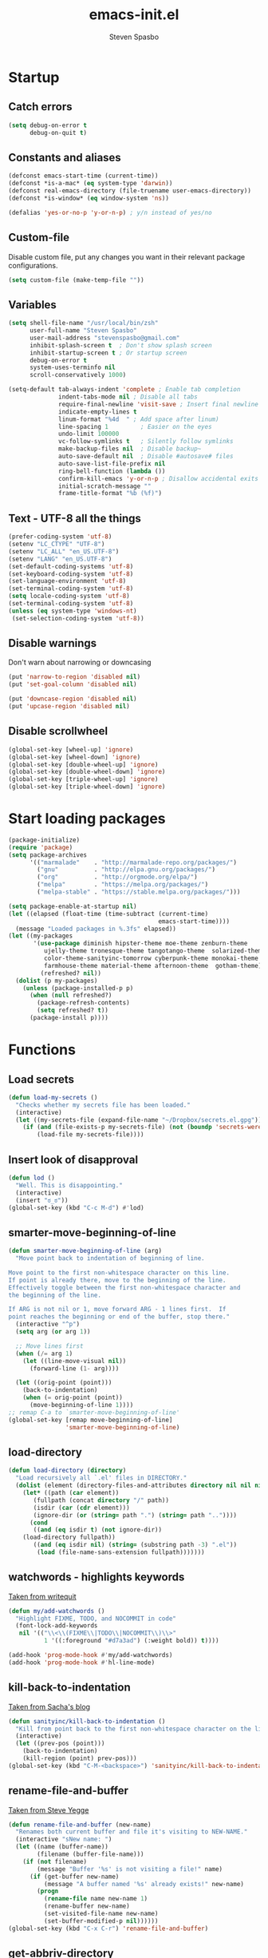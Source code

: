 #+AUTHOR: Steven Spasbo
#+TITLE: emacs-init.el
#+EMAIL: stevenspasbo@gmail.com
#+PROPERTY: header-args :tangle emacs-init.el

* Startup
** Catch errors
#+BEGIN_SRC emacs-lisp
(setq debug-on-error t
      debug-on-quit t)

#+END_SRC

** Constants and aliases
#+BEGIN_SRC emacs-lisp
(defconst emacs-start-time (current-time))
(defconst *is-a-mac* (eq system-type 'darwin))
(defconst real-emacs-directory (file-truename user-emacs-directory))
(defconst *is-window* (eq window-system 'ns))

(defalias 'yes-or-no-p 'y-or-n-p) ; y/n instead of yes/no
#+END_SRC

** Custom-file
Disable custom file, put any changes you want in their relevant package configurations.
#+BEGIN_SRC emacs-lisp
(setq custom-file (make-temp-file ""))
#+END_SRC

** Variables
#+BEGIN_SRC emacs-lisp
(setq shell-file-name "/usr/local/bin/zsh"
      user-full-name "Steven Spasbo"
      user-mail-address "stevenspasbo@gmail.com"
      inhibit-splash-screen t  ; Don't show splash screen
      inhibit-startup-screen t ; Or startup screen
      debug-on-error t
      system-uses-terminfo nil
      scroll-conservatively 1000)

(setq-default tab-always-indent 'complete ; Enable tab completion
              indent-tabs-mode nil ; Disable all tabs
              require-final-newline 'visit-save ; Insert final newline
              indicate-empty-lines t
              linum-format "%4d  " ; Add space after linum)
              line-spacing 1         ; Easier on the eyes
              undo-limit 100000
              vc-follow-symlinks t   ; Silently follow symlinks
              make-backup-files nil  ; Disable backup~
              auto-save-default nil  ; Disable #autosave# files
              auto-save-list-file-prefix nil
              ring-bell-function (lambda ())
              confirm-kill-emacs 'y-or-n-p ; Disallow accidental exits
              initial-scratch-message ""
              frame-title-format "%b (%f)")
#+END_SRC

** Text - UTF-8 all the things
#+BEGIN_SRC emacs-lisp
(prefer-coding-system 'utf-8)
(setenv "LC_CTYPE" "UTF-8")
(setenv "LC_ALL" "en_US.UTF-8")
(setenv "LANG" "en_US.UTF-8")
(set-default-coding-systems 'utf-8)
(set-keyboard-coding-system 'utf-8)
(set-language-environment 'utf-8)
(set-terminal-coding-system 'utf-8)
(setq locale-coding-system 'utf-8)
(set-terminal-coding-system 'utf-8)
(unless (eq system-type 'windows-nt)
 (set-selection-coding-system 'utf-8))
#+END_SRC

** Disable warnings
Don't warn about narrowing or downcasing
#+BEGIN_SRC emacs-lisp
(put 'narrow-to-region 'disabled nil)
(put 'set-goal-column 'disabled nil)

(put 'downcase-region 'disabled nil)
(put 'upcase-region 'disabled nil)
#+END_SRC

** Disable scrollwheel
#+BEGIN_SRC emacs-lisp
(global-set-key [wheel-up] 'ignore)
(global-set-key [wheel-down] 'ignore)
(global-set-key [double-wheel-up] 'ignore)
(global-set-key [double-wheel-down] 'ignore)
(global-set-key [triple-wheel-up] 'ignore)
(global-set-key [triple-wheel-down] 'ignore)
#+END_SRC

* Start loading packages
#+BEGIN_SRC emacs-lisp
(package-initialize)
(require 'package)
(setq package-archives
      '(("marmalade"    . "http://marmalade-repo.org/packages/")
        ("gnu"          . "http://elpa.gnu.org/packages/")
        ("org"          . "http://orgmode.org/elpa/")
        ("melpa"        . "https://melpa.org/packages/")
        ("melpa-stable" . "https://stable.melpa.org/packages/")))

(setq package-enable-at-startup nil)
(let ((elapsed (float-time (time-subtract (current-time)
                                          emacs-start-time))))
  (message "Loaded packages in %.3fs" elapsed))
(let ((my-packages
       '(use-package diminish hipster-theme moe-theme zenburn-theme
          ujelly-theme tronesque-theme tangotango-theme  solarized-theme
          color-theme-sanityinc-tomorrow cyberpunk-theme monokai-theme
          farmhouse-theme material-theme afternoon-theme  gotham-theme))
         (refreshed? nil))
  (dolist (p my-packages)
    (unless (package-installed-p p)
      (when (null refreshed?)
        (package-refresh-contents)
        (setq refreshed? t))
      (package-install p))))

#+END_SRC

* Functions
** Load secrets
#+BEGIN_SRC emacs-lisp
(defun load-my-secrets ()
  "Checks whether my secrets file has been loaded."
  (interactive)
  (let ((my-secrets-file (expand-file-name "~/Dropbox/secrets.el.gpg")))
    (if (and (file-exists-p my-secrets-file) (not (boundp 'secrets-were-loaded)))
        (load-file my-secrets-file))))

#+END_SRC

** Insert look of disapproval
#+BEGIN_SRC emacs-lisp
(defun lod ()
  "Well. This is disappointing."
  (interactive)
  (insert "ಠ_ಠ"))
(global-set-key (kbd "C-c M-d") #'lod)

#+END_SRC
** smarter-move-beginning-of-line
#+BEGIN_SRC emacs-lisp
(defun smarter-move-beginning-of-line (arg)
  "Move point back to indentation of beginning of line.

Move point to the first non-whitespace character on this line.
If point is already there, move to the beginning of the line.
Effectively toggle between the first non-whitespace character and
the beginning of the line.

If ARG is not nil or 1, move forward ARG - 1 lines first.  If
point reaches the beginning or end of the buffer, stop there."
  (interactive "^p")
  (setq arg (or arg 1))

  ;; Move lines first
  (when (/= arg 1)
    (let ((line-move-visual nil))
      (forward-line (1- arg))))

  (let ((orig-point (point)))
    (back-to-indentation)
    (when (= orig-point (point))
      (move-beginning-of-line 1))))
;; remap C-a to `smarter-move-beginning-of-line'
(global-set-key [remap move-beginning-of-line]
                'smarter-move-beginning-of-line)
#+END_SRC

** load-directory
#+BEGIN_SRC emacs-lisp
(defun load-directory (directory)
  "Load recursively all `.el' files in DIRECTORY."
  (dolist (element (directory-files-and-attributes directory nil nil nil))
    (let* ((path (car element))
	   (fullpath (concat directory "/" path))
	   (isdir (car (cdr element)))
	   (ignore-dir (or (string= path ".") (string= path ".."))))
      (cond
       ((and (eq isdir t) (not ignore-dir))
	(load-directory fullpath))
       ((and (eq isdir nil) (string= (substring path -3) ".el"))
        (load (file-name-sans-extension fullpath)))))))
#+END_SRC

** watchwords - highlights keywords
[[http://writequit.org/org/#281f1a45-954d-4412-bcb6-35c847be9b1a][Taken from writequit]]
#+BEGIN_SRC emacs-lisp
(defun my/add-watchwords ()
  "Highlight FIXME, TODO, and NOCOMMIT in code"
  (font-lock-add-keywords
   nil '(("\\<\\(FIXME\\|TODO\\|NOCOMMIT\\)\\>"
          1 '((:foreground "#d7a3ad") (:weight bold)) t))))

(add-hook 'prog-mode-hook #'my/add-watchwords)
(add-hook 'prog-mode-hook #'hl-line-mode)
#+END_SRC

** kill-back-to-indentation
[[http://pages.sachachua.com/.emacs.d/Sacha.html#orgheadline131][Taken from Sacha's blog]]
#+BEGIN_SRC emacs-lisp
(defun sanityinc/kill-back-to-indentation ()
  "Kill from point back to the first non-whitespace character on the line."
  (interactive)
  (let ((prev-pos (point)))
    (back-to-indentation)
    (kill-region (point) prev-pos)))
(global-set-key (kbd "C-M-<backspace>") 'sanityinc/kill-back-to-indentation)
#+END_SRC

** rename-file-and-buffer
[[http://steve.yegge.googlepages.com/my-dot-emacs-file][Taken from Steve Yegge]]
#+BEGIN_SRC emacs-lisp
(defun rename-file-and-buffer (new-name)
  "Renames both current buffer and file it's visiting to NEW-NAME."
  (interactive "sNew name: ")
  (let ((name (buffer-name))
        (filename (buffer-file-name)))
    (if (not filename)
        (message "Buffer '%s' is not visiting a file!" name)
      (if (get-buffer new-name)
          (message "A buffer named '%s' already exists!" new-name)
        (progn
          (rename-file name new-name 1)
          (rename-buffer new-name)
          (set-visited-file-name new-name)
          (set-buffer-modified-p nil))))))
(global-set-key (kbd "C-x C-r") 'rename-file-and-buffer)
#+END_SRC

** get-abbriv-directory
#+BEGIN_SRC emacs-lisp
(defun get-abbriv-directory ()
  "Gets the current directory, replaces home with ~"
  (interactive)
  (use-package em-dirs :defer)
  (abbreviate-file-name (eshell/pwd)))
#+END_SRC
** get-current-branch
#+BEGIN_SRC emacs-lisp
(defun current-git-branch (pwd)
  "Returns current git branch as a string.
If string is empty, current directory is not a git repo"
  (interactive)
  (use-package esh-ext :defer)
  (when (and (eshell-search-path "git") (locate-dominating-file pwd ".git"))
    (let ((git-output (shell-command-to-string (concat "cd " pwd " && git branch | grep '\\*' | sed -e 's/^\\* //'"))))
      (if (> (length git-output) 0)
	  (concat " (" (substring git-output 0 -1) ")" )
	""))))
#+END_SRC

** tangle-and-byte-compile-init
#+BEGIN_SRC emacs-lisp
(defun tangle-and-byte-compile-init ()
  (when (equal (buffer-file-name)
               (file-truename (concat user-emacs-directory "emacs-init.org")))
    (let ((prog-mode-hook nil))
      (org-babel-tangle))))
(add-hook 'after-save-hook 'tangle-and-byte-compile-init)
#+END_SRC

* General bindings
#+BEGIN_SRC emacs-lisp
(global-set-key (kbd "C-M-=") 'text-scale-increase)
(global-set-key (kbd "C-M--") 'text-scale-decrease)
#+END_SRC

* Org
** org-tangle
#+BEGIN_SRC emacs-lisp
(use-package ob-tangle :defer)
#+END_SRC

** org
#+BEGIN_SRC emacs-lisp
(use-package org
  :bind (("C-c b" . org-iswitchb)
         ("C-c l" . org-store-link)
         ("C-c C-n" . org-add-note))
  :config
  (progn
    (use-package org-indent
      :diminish "")

    (add-hook 'org-mode-hook #'visual-line-mode)
    (add-hook 'org-mode-hook #'hl-line-mode)

    (let ((db-org "~/Dropbox/org-files"))
      (if (file-exists-p db-org)
          (setq org-directory db-org)))
    (setq
     ;; org-src-tab-acts-natively t
     org-pretty-entities t
     org-default-notes-file "~/Dropbox/org-files/planner.org"
     org-startup-indented t
     org-refile-targets '((org-agenda-files . (:maxlevel . 4)))
     org-todo-keywords '((sequence "TODO" "STARTED" "|" "DONE")
                         (sequence "WAITING" "|")
                         (sequence "|" "CANCELED"))
     org-columns-default-format "%14CATEGORY(Category) %50ITEM(Item) %10TODO(Status) %30TAGS(Tags)"
     org-log-done t
     org-ellipsis " ⤵"
     org-src-fontify-natively t
     org-reverse-note-order t
     org-src-preserve-indentation t
     org-hide-emphasis-markers t
     org-src-tab-acts-natively t
     org-pretty-entities t)

    (defun open-org-planner-file ()
      (interactive)
      (find-file org-default-notes-file))))
#+END_SRC

** org-bullets
#+BEGIN_SRC emacs-lisp
(use-package org-bullets
  :ensure t
  :config
  (setq org-bullets-bullet-list '("◉" "◎" "⚫" "○" "►" "◇"))
  (add-hook 'org-mode-hook (lambda () (org-bullets-mode 1))))
#+END_SRC

** org-agenda
#+BEGIN_SRC emacs-lisp
(use-package org-agenda
  :bind ("C-c a" . org-agenda))
#+END_SRC

** org-capture
#+BEGIN_SRC emacs-lisp
(global-set-key (kbd "C-c o") (lambda () (interactive) (find-file "~/Dropbox/org-files/planner.org")))
(use-package org-capture
  :bind ("C-c c" . org-capture)
  :config
  (progn
    (setq org-capture-templates '()
          org-capture-bookmark nil)

    ;; Logbook
    (add-to-list 'org-capture-templates
                 '("l" "Logbook entry" entry (file+datetree org-default-notes-file)
                   "* %U - %^{Activity}  :LOG:"))

    ;; Prefixes
    ;; Creates Personal and Work prefixes so we can access to more keys
    (add-to-list 'org-capture-templates '("p" "Prefix for personal tasks"))
    (add-to-list 'org-capture-templates '("w" "Prefix for work tasks"))

    ;; Headlines
    ;; planner.org has two main headlines, Work and Personal,
    ;; this creates a template for adding in new headlines to them
    (add-to-list 'org-capture-templates
                 '("ph" "Personal headline" entry (file+headline org-default-notes-file "Personal")
                   "* %?"))
    (add-to-list 'org-capture-templates
                 '("wh" "Work headline" entry (file+headline org-default-notes-file "Work")
                   "* %?"))

    ;; Personal templates
    (add-to-list 'org-capture-templates
                 '("pt" "Personal task" entry (file+olp org-default-notes-file "Personal" "TODOs")
                   "* TODO %^{Task} %^g\nSCHEDULED: %U"))

    ;; Work templates
    (add-to-list 'org-capture-templates
                 '("wm" "Meeting notes" entry (file+headline org-default-notes-file "Meetings")
                   "* %^{Meeting name} on %U\n%?"
                   :prepend))
    (add-to-list 'org-capture-templates
                 '("wt" "Work task" entry (file+olp org-default-notes-file "Work" "TODOs")
                   "* TODO %^{Task} %^g\nSCHEDULED: %U"))

    ;; Misc templates
    (add-to-list 'org-capture-templates
                 '("pp" "Programming TODO" entry (file+headline org-default-notes-file "Programming")
                   "* TODO %^{Programming task} %^g\nSCHEDULED: %U"))))
#+END_SRC

* Configure packages
** Helm
*** Helm core / config
#+BEGIN_SRC emacs-lisp
(use-package helm-config)
(use-package helm
  :ensure
  :diminish helm-mode
  :config
  :bind (("C-c h" . helm-command-prefix)
         ("M-x" . helm-M-x)
         ("C-x b" . helm-mini)
         ("C-x r b" . helm-bookmarks)
         ("M-y" . helm-show-kill-ring)
         ("M-s o" . helm-occur)
         ("C-h a" . helm-apropos)
         ("C-x C-f" . helm-find-files)
         ("C-M-z" . helm-resume)
         ("C-f" . helm-semantic-or-imenu)
         :map helm-map
         ("<tab>" . helm-execute-persistent-action)
         ("C-i" . helm-execute-persistent-action) ; make TAB work in terminal
         ("C-z" . helm-select-action))
  :config
  (global-unset-key (kbd "C-x c"))
  (setq helm-split-window-in-side-p t)
  ;; (add-to-list 'helm-completing-read-handlers-alist '(org-set-tags))
  )


(use-package helm-command
  :defer
  :config
  (setq helm-M-x-fuzzy-match t))

(use-package helm-buffers
  :defer
  :config
  (setq helm-buffers-fuzzy-matching t))

(use-package helm-net
  :defer
  :config
  (when (executable-find "curl")
    (setq helm-net-prefer-curl t)))

(defun pl/helm-alive-p ()
  "Prevents conflicts between helm and golden-ratio-mode"
  (if (boundp 'helm-alive-p)
      (symbol-value 'helm-alive-p)))

#+END_SRC
*** Helm grep / ag
#+BEGIN_SRC emacs-lisp
(use-package helm-ag :ensure :defer)

(use-package helm-grep
  :bind
  (:map helm-map
        ("C-c h g" . helm-do-grep-ag)))
#+END_SRC

*** helm-find-files
#+BEGIN_SRC emacs-lisp
(use-package helm-files
  :defer
  :config
  (setq helm-recentf-fuzzy-match t ; For helm-mini
        helm-ff-file-name-history-use-recentf t
        helm-ff-skip-boring-files t
        helm-ff-search-library-in-sexp t )
  (add-to-list 'helm-boring-file-regexp-list "TAGS$"))
#+END_SRC

*** helm-descbinds
#+BEGIN_SRC emacs-lisp
(use-package helm-descbinds
  :ensure
  :bind (("C-h b" . helm-descbinds)))
#+END_SRC

*** helm-swoop
#+BEGIN_SRC emacs-lisp
(use-package helm-swoop
  :ensure
  :bind (("M-i" . helm-swoop)
         ("M-I" . helm-multi-swoop)
         :map helm-swoop-map
         ("M-I" . helm-multi-swoop-all-from-helm-swoop)
         :map isearch-mode-map
         ("M-i" . helm-swoop-from-isearch))
  :config
  (setq helm-swoop-split-direction 'split-window-vertically
        helm-swoop-use-fuzzy-match t
        helm-swoop-split-with-multiple-windows t))
#+END_SRC

*** helm-gtags
#+BEGIN_SRC emacs-lisp
(use-package helm-gtags
  :ensure
  :diminish helm-gtags-mode
  :bind (:map helm-gtags-mode-map
              ("C-c g a" . helm-gtags-tags-in-this-function)
              ("C-c g r" . helm-gtags-find-rtag)
              ("C-c >" . helm-gtags-next-history)
              ("C-c <" . helm-gtags-previous-history)
              ("M-," . helm-gtags-pop-stack)
              ("M-." . helm-gtags-dwim)
              ("C-j" . helm-gtags-select))
  :config
  (setq helm-gtags-ignore-case t
        helm-gtags-auto-update t
        helm-gtags-use-input-at-cursor t
        helm-gtags-pulse-at-cursor t
        helm-gtags-suggested-key-mapping t
        helm-gtags-prefix-key "\C-cg"))
#+END_SRC
** flycheck
*** flycheck
#+BEGIN_SRC emacs-lisp
(use-package flycheck
  :ensure
  :bind (:map flycheck-mode-map
              ("C-c ! h" . helm-flycheck))
  :diminish ""
  :config
  ;; Set flycheck faces
  (set-face-background 'flycheck-fringe-warning nil)
  (set-face-attribute 'flycheck-error nil
                      :foreground nil
                      :background nil
                      :underline "#dc322f")
  (set-face-attribute 'flycheck-warning nil
                      :foreground nil
                      :background nil
                      :underline "#b58900")
  (set-face-attribute 'flycheck-info nil
                      :foreground nil
                      :background nil
                      :underline "#268bd2")
  (setq-default flycheck-disabled-checkers '(emacs-lisp-checkdoc)))

(add-hook 'after-init-hook 'global-flycheck-mode)
#+END_SRC

*** helm-flycheck
#+BEGIN_SRC emacs-lisp
(use-package helm-flycheck :defer :ensure)
#+END_SRC

*** flycheck-pos-tip
#+BEGIN_SRC emacs-lisp
(use-package flycheck-pos-tip :defer :ensure)
#+END_SRC

** Version control
*** gitconfig-mode
#+BEGIN_SRC emacs-lisp
(use-package gitconfig-mode :ensure :defer)

(use-package gitignore-mode :ensure :defer)
#+END_SRC
*** git-gutter-fringe
Displays git changes in fringe area
#+BEGIN_SRC emacs-lisp
(use-package git-gutter-fringe
  :ensure
  :defer
  :diminish git-gutter-mode
  :config
  (setq git-gutter-fr:side 'right-fringe))

(if is-window (add-hook 'after-init-hook 'global-git-gutter-mode))
#+END_SRC
*** magit
[[https://github.com/magit/magit][Github]]
#+BEGIN_SRC emacs-lisp
(use-package magit
  :ensure
  :bind (("C-x g" . magit-status)))
#+END_SRC

** Files
*** ediff
#+BEGIN_SRC emacs-lisp
(use-package ediff
  :defer
  :config
  (progn
    (setq ediff-split-window-function 'split-window-horizontally)))

#+END_SRC

*** neotree
#+BEGIN_SRC emacs-lisp
(use-package neotree
  :ensure
  :bind (("C-c n" . neotree))
  :config
  (setq-default neo-smart-open t
                neo-dont-be-alone t)
  (setq neo-theme 'classic))
#+END_SRC
*** dired
#+BEGIN_SRC emacs-lisp
(use-package dired
  :defer
  :config
  (setq dired-recursive-copies 'always
        dired-listing-switches "-alh"))
#+END_SRC
*** autorevert
#+BEGIN_SRC emacs-lisp
(use-package autorevert
  :defer
  :diminish global-auto-revert-mode
  :config
  (setq auto-revert-verbose nil))

(add-hook 'after-init-hook 'global-auto-revert-mode)
#+END_SRC

*** saveplace
#+BEGIN_SRC emacs-lisp
(use-package saveplace
  :config
  (setq save-place-file (concat user-emacs-directory "places"))
  ;; When you visit a file, point goes to the last place where it
  ;; was when you previously visited the same file.
  ;; http://www.emacswiki.org/emacs/SavePlace
  (setq-default save-place t))
#+END_SRC
*** recentf
#+BEGIN_SRC emacs-lisp
(use-package recentf
  :defer
  :config
  (setq recentf-max-saved-items 500
        recentf-auto-cleanup 'never
        recentf-max-menu-items 20))
#+END_SRC
** Project navigation
*** projectile
#+BEGIN_SRC emacs-lisp
(use-package projectile
  :ensure
  :commands (projectile-mode projectile-global-mode)
  :config
  (progn
    (setq projectile-completion-system "helm")
    (helm-projectile-on)
    (setq projectile-switch-project-action 'projectile-commander)
    (add-to-list 'projectile-globally-ignored-files "GTAGS")
    (add-to-list 'projectile-globally-ignored-files "GPATH")
    (add-to-list 'projectile-globally-ignored-files "GRTAGS")
    (add-to-list 'projectile-globally-ignored-files ".DS_Store")))
#+END_SRC
*** helm-projectile
#+BEGIN_SRC emacs-lisp
(use-package helm-projectile :ensure :defer)
#+END_SRC

** Completion / tagging
*** Company
[[https://github.com/company-mode/company-mode][Complete Anything]]
#+BEGIN_SRC emacs-lisp
(use-package company
  :ensure
  :defer 5
  :diminish ""
  :config
  (setq company-minimum-prefix-length 2
        company-idle-delay 0.2
        company-tooltip-align-annotations t)
  (set-face-background 'company-tooltip-annotation (face-background 'company-tooltip))
  (set-face-background 'company-tooltip-annotation-selection (face-background 'company-tooltip-selection)))

(add-hook 'after-init-hook #'global-company-mode)
#+END_SRC

*** yasnippet
#+BEGIN_SRC emacs-lisp
(use-package yasnippet
  :ensure
  :diminish yas-minor-mode
  :commands (yas-global-mode yas-minor-mode)
  :config
  ;; Add yasnippet support for all company backends
  ;; https://github.com/syl20bnr/spacemacs/pull/179
  (defvar company-mode/enable-yas t
    "Enable yasnippet for all backends.")
  (defun company-mode/backend-with-yas (backend)
    (if (or (not company-mode/enable-yas) (and (listp backend) (member 'company-yasnippet backend)))
        backend
      (append (if (consp backend) backend (list backend))
              '(:with company-yasnippet)))))

(defun update-company-backends-with-snippets ()
  (setq company-backends (mapcar #'company-mode/backend-with-yas company-backends)))

#+END_SRC

*** hippie
#+BEGIN_SRC emacs-lisp
(use-package hippie-exp
  :bind
  (("M-/" . hippie-expand))
  :init
  (add-to-list 'hippie-expand-try-functions-list #'yas-hippie-try-expand))
#+END_SRC

*** ggtags
#+BEGIN_SRC emacs-lisp
(use-package ggtags
  :ensure
  :init
  :diminish ggtags-mode
  :bind (:map ggtags-mode-map
              ("C-c g u" . ggtags-update-tags)
              ("C-c g c" . ggtags-create-tags)
              ("C-c g s" . ggtags-find-other-symbol)
              ("C-c g h" . ggtags-view-tag-history)
              ("C-c g r" . ggtags-find-reference)
              ("C-c g f" . ggtags-find-file)
              ("M-," . pop-tag-mark))
  :config
  ;;;; Patch ggtags-process-string
  ;; (defun ggtags-process-string (program &rest args)
  ;;   (with-temp-buffer
  ;;     (let ((exit (apply #'process-file
  ;;                        (ggtags-program-path program) nil t nil args))
  ;;           (output (progn
  ;;                     (goto-char (point-max))
  ;;                     (skip-chars-backward " \t\n")
  ;;                     (buffer-substring (point-min) (point)))))
  ;;       (or (zerop exit)
  ;;           (error "`%s' non-zero exit: %s" program output))
  ;;       output)))
)
#+END_SRC

** System
#+BEGIN_SRC emacs-lisp
(use-package exec-path-from-shell :ensure :defer)

(if *is-a-mac*
    (add-hook 'after-init-hook 'exec-path-from-shell-initialize))
#+END_SRC

** Benchmarking and metrics
#+BEGIN_SRC emacs-lisp
(use-package keyfreq
  :ensure
  :defer
  :config
  (setq keyfreq-excluded-commands
        '(self-insert-command
          previous-line
          next-line
          mwheel-scroll
          mouse-drag-region
          mouse-set-point
          left-char
          ivy-done
          kill-line
          save-buffers))
  (keyfreq-autosave-mode 1))
(add-hook 'after-init-hook 'keyfreq-mode)


(use-package esup :ensure :defer)
#+END_SRC

** Theming
*** Powerline
#+BEGIN_SRC emacs-lisp
(use-package powerline
  :ensure
  :defer
  :config
  (setq ns-use-srgb-colorspace nil)) ;; Displays arrows incorrectly if not set
#+END_SRC

*** spaceline
#+BEGIN_SRC emacs-lisp
(use-package spaceline-config
  :ensure spaceline
  :commands (spaceline-emacs-theme spacemacs-helm-mode)
  :config
  ;; Valid Values: alternate, arrow, arrow-fade, bar, box, brace,
  ;; butt, chamfer, contour, curve, rounded, roundstub, wave, zigzag,
  ;; utf-8.
  ;; (setq powerline-default-separator 'utf-8)
  (setq spaceline-highlight-face-func 'spaceline-highlight-face-evil-state))
#+END_SRC

*** nyan-mode
#+BEGIN_SRC emacs-lisp
(use-package nyan-mode :ensure :defer)
#+END_SRC

*** rainbow-delimiters
#+BEGIN_SRC emacs-lisp
(use-package rainbow-delimiters
  :ensure
  :defer
  :config
  (setq rainbow-delimiters-max-face-count 4)
  (set-face-attribute 'rainbow-delimiters-depth-1-face nil
                      :foreground "#FFFFFF")
  (set-face-attribute 'rainbow-delimiters-depth-2-face nil
                      :foreground "#E8079B")
  (set-face-attribute 'rainbow-delimiters-depth-3-face nil
                      :foreground "#2100FF")
  (set-face-attribute 'rainbow-delimiters-depth-4-face nil
                      :foreground "#0CD2E8")
  (set-face-attribute 'rainbow-delimiters-unmatched-face nil
                      :foreground "#E8079B"
                      :background "#00FF00"
                      :weight 'ultra-bold
                      :strike-through t))
#+END_SRC
*** golden-ratio
#+BEGIN_SRC emacs-lisp
(use-package golden-ratio
  :ensure
  :defer
  :diminish ""
  :config
  (add-to-list 'golden-ratio-inhibit-functions #'pl/helm-alive-p)
  (add-to-list 'golden-ratio-exclude-buffer-names " *NeoTree*"))
;; (add-to-list 'completion-styles 'initials t)
#+END_SRC

** Text
*** Display emojis
#+BEGIN_SRC emacs-lisp
(when *is-a-mac*
  (if (fboundp 'set-fontset-font)
    (set-fontset-font t 'unicode "Apple Color Emoji" nil 'prepend)))
#+END_SRC
*** flyspell
#+BEGIN_SRC emacs-lisp
(use-package flyspell
  :commands (flyspell-mode flyspell-prog-mode))

(add-hook 'org-mode-hook #'flyspell-mode)
#+END_SRC

*** ispell
#+BEGIN_SRC emacs-lisp
(use-package ispell
  :defer
  :config
  (setq-default ispell-program-name "/usr/local/bin/hunspell")
  ;; To check if system has any valid dictionaries, check output of
  ;; hunspell -D
  ;; If no dictionaries exist, download from either:
  ;; https://addons.mozilla.org/en-us/firefox/language-tools/
  ;; https://cgit.freedesktop.org/libreoffice/dictionaries/tree/
  (setq ispell-local-dictionary "en_US"))

#+END_SRC

*** multiple-cursors
#+BEGIN_SRC emacs-lisp
(use-package multiple-cursors
  :ensure
  :bind (("C-c SPC" . set-rectangular-region-anchor)))
#+END_SRC

*** paredit
#+BEGIN_SRC emacs-lisp
(use-package paredit
  :ensure
  :defer
  :diminish "()"
  :config
  ;; making paredit work with delete-selection-mode
  (put 'paredit-forward-delete 'delete-selection 'supersede)
  (put 'paredit-backward-delete 'delete-selection 'supersede)
  (put 'paredit-newline 'delete-selection t))
#+END_SRC

*** undo-tree
#+BEGIN_SRC emacs-lisp
(use-package undo-tree
  :ensure
  :diminish ""
  :config
  (defalias 'redo 'undo-tree-redo)
  :bind (("C-z" . undo)
         ("C-S-z" . redo)))
(add-hook 'after-init-hook 'global-undo-tree-mode)
#+END_SRC

*** rainbow-mode
#+BEGIN_SRC emacs-lisp
(use-package rainbow-mode
  :ensure
  :diminish rainbow-mode
  :commands rainbow-mode)

(add-hook 'prog-mode-hook 'rainbow-mode)
#+END_SRC

*** Markdown
#+BEGIN_SRC emacs-lisp
(use-package markdown-mode
  :ensure
  :mode (("\\.\\(md\\|markdown\\)\\'" . markdown-mode))
  :defer)
#+END_SRC

** Buffer / frame navigation
*** linum
#+BEGIN_SRC emacs-lisp
(defun fix-linum-size ()
  (interactive)
  (set-face-attribute 'linum nil :height 110))

(use-package linum :defer)

(add-hook 'linum-mode-hook 'fix-linum-size)
(add-hook 'prog-mode-hook 'linum-mode)

#+END_SRC
*** smooth scrolling
#+BEGIN_SRC emacs-lisp
(use-package smooth-scrolling
  :ensure
  :config
  (progn
    (setq smooth-scroll-margin 1)))

#+END_SRC
*** ibuffer
#+BEGIN_SRC emacs-lisp
(use-package ibuffer
  :bind
  (("C-x C-b" . ibuffer))
  :config
  (setq ibuffer-default-sorting-mode 'major-mode))
#+END_SRC

** Calendar
#+BEGIN_SRC emacs-lisp
(add-hook 'calendar-today-visible-hook 'calendar-mark-today)
(use-package calendar
  :defer
  :config
  (setq calendar-latitude 37.813
        calendar-longitude -122.256
        calendar-location-name "Oakland, CA" ; Show my location to the internet
        calendar-mark-holidays-flag nil)) ; Show holidays
#+END_SRC

* Programming languages
** Web
#+BEGIN_SRC emacs-lisp
(use-package web-mode
  :ensure
  :mode (("\\.html?\\'" . web-mode)))

#+END_SRC
** comint-mode
#+BEGIN_SRC emacs-lisp
(use-package comint
  :defer
  :config
  (setq comint-prompt-read-only nil))
#+END_SRC

** Javascript
#+BEGIN_SRC emacs-lisp
(use-package js2-mode
  :ensure
  :mode (("\\.js$" . js2-mode)
         ("\\.json" . js2-mode))
  :interpreter ("node" . js2-mode)
  :config
  (setq js2-basic-offset 2
        js2-bounce-indent-p nil))
#+END_SRC

** Elm
#+BEGIN_SRC emacs-lisp
(use-package elm-mode :ensure :defer)
#+END_SRC

** Lang - Elixer
#+BEGIN_SRC emacs-lisp
(use-package alchemist
  :ensure
  :defer
  :config
  (setq alchemist-mix-command "/usr/local/bin/mix")
  (setq alchemist-iex-program-name "/usr/local/bin/iex")
  (setq alchemist-execute-command "/usr/local/bin/elixir")
  (setq alchemist-compile-command "/usr/local/bin/elixirc"))
#+END_SRC

** Lang - Haskell
#+BEGIN_SRC emacs-lisp
(use-package haskell-mode
  :ensure
  :commands haskell-mode
  :config
  (progn
    (setq haskell-process-suggest-remove-import-lines t
          haskell-process-auto-import-loaded-modules t
          haskell-process-log t)))

(add-hook 'haskell-mode-hook
          (lambda ()
            (push 'company-ghci company-backends)
            (update-company-backends-with-snippets)
            (haskell-doc-mode)
            (turn-on-haskell-indent)
            (interactive-haskell-mode)))

(use-package flycheck-haskell :ensure :defer)
(use-package company-ghci :ensure :defer)
(use-package ghc :ensure :defer)
(use-package hi2 :ensure :defer)

(eval-after-load 'flycheck
  '(add-hook 'flycheck-mode-hook #'flycheck-haskell-setup))

;; Ignore compiled files
(add-to-list 'completion-ignored-extensions ".hi")
#+END_SRC

** LISPs
*** emacs-lisp
#+BEGIN_SRC emacs-lisp
(use-package eldoc
  :defer
  :diminish eldoc-mode)

(use-package lisp-mode
  :bind (:map emacs-lisp-mode-map
              ("C-c b" . eval-buffer)))

(defun emacs-lisp-stuff ()
  (paredit-mode)
  (eldoc-mode)
  (set (make-local-variable 'company-backends) '(company-elisp))
  (update-company-backends-with-snippets))

(add-hook 'emacs-lisp-mode-hook #'emacs-lisp-stuff)
(add-hook 'lisp-interaction-mode-hook #'emacs-lisp-stuff)
(add-hook 'ielm-mode-hook #'emacs-lisp-stuff)
#+END_SRC
*** common lisp
#+BEGIN_SRC emacs-lisp
(use-package slime
  :ensure
  :defer
  :bind (:map slime-prefix-map ("M-h" . slime-documentation-lookup))
  :config
  (add-to-list 'slime-contribs 'slime-fancy)
  (slime-setup '(slime-fancy))
  (let ((homebrew-sbcl "/usr/local/bin/sbcl"))
    (if (file-exists-p homebrew-sbcl)
        (setq inferior-lisp-program homebrew-sbcl)))
  (setq lisp-indent-function 'common-lisp-indent-function))

(add-hook 'sldb-mode-hook 'sldb-font-lock)
#+END_SRC

*** Scheme / Racket
#+BEGIN_SRC emacs-lisp
;** Lang - Scheme
(use-package scheme
  :ensure
  :defer
  :config
  (setq scheme-program-name "scheme"))

(use-package scheme-complete :ensure :defer)
(use-package racket-mode :ensure :defer)
(use-package geiser :ensure :defer)
#+END_SRC

*** Clojure
#+BEGIN_SRC emacs-lisp
(use-package clojure-mode
  :ensure
  :mode (("\\.edn$" . clojure-mode)
         ("\\.boot$" . clojure-mode)
         ("\\.cljs.*$" . clojure-mode)
         ("lein-env" . enh-ruby-mode))
  :bind
  (:map clojure-mode-map
        ("C-c C-h" . clojure-cheatsheet))
  :init
  (progn
    (font-lock-add-keywords
     nil
     '(("(\\(facts?\\)"
        (1 font-lock-keyword-face))
       ("(\\(background?\\)"
        (1 font-lock-keyword-face)))))
  :config
  ;; This is useful for working with camel-case tokens, like names of
  ;; Java classes (e.g. JavaClassName)
  (subword-mode)
  (enable-paredit-mode)
  (eldoc-mode)
  (setq nrepl-log-messages t)
  (setq nrepl-hide-special-buffers t))

(use-package flycheck-clojure :ensure :defer)
(use-package clojure-cheatsheet :ensure :defer)
(use-package clojure-mode-extra-font-locking :ensure :defer)

(use-package cider
  :ensure
  :bind (:map clojure-mode-map
              ("C-c C-v" . cider-start-http-server)
              ("C-M-r" . cider-refresh)
              ("C-c u" . cider-user-ns))
  :config
  (progn
    (enable-paredit-mode)
    (setq
     cider-repl-use-clojure-font-lock t
     ;; go right to the REPL buffer when it's finished connecting
     cider-repl-pop-to-buffer-on-connect t
     ;; When there's a cider error, show its buffer and switch to it
     cider-show-error-buffer t
     cider-auto-select-error-buffer t
     ;; Where to store the cider history.
     cider-repl-history-file "~/.emacs.d/cider-history"
     ;; Wrap when navigating history.
     cider-repl-wrap-history t
     ;; Hide *nrepl-connection* and *nrepl-server* buffers.
     nrepl-hide-special-buffers t)

    ;; (defun cider-start-http-server ()
    ;;   (interactive)
    ;;   (cider-load-current-buffer)
    ;;   (let ((ns (cider-current-ns)))
    ;;     (cider-repl-set-ns ns)
    ;;     (cider-interactive-eval (format "(println '(def server (%s/start))) (println 'server)" ns))
    ;;     (cider-interactive-eval (format "(def server (%s/start)) (println server)" ns))))

    ;; (defun cider-refresh ()
    ;;   (interactive)
    ;;   (cider-interactive-eval (format "(user/reset)")))

    ;; (defun cider-user-ns ()
    ;;   (interactive)
    ;;   (cider-repl-set-ns "user"))
))
#+END_SRC

** Python
#+BEGIN_SRC emacs-lisp
(use-package company-jedi :ensure :defer)

(use-package elpy
  :ensure
  :defer
  :functions (elpy-use-ipython)
  :init
  :config
  (when (executable-find "ipython")
    (elpy-use-ipython))
  (when (require 'flycheck nil t)
    (setq elpy-modules (delq 'elpy-module-flymake elpy-modules))))

(use-package python-mode
  :ensure
  :defer
  :bind (:map python-mode-map
              ("RET" . newline-and-indent))
  :config
  (elpy-enable))
#+END_SRC

** Android
#+BEGIN_SRC emacs-lisp
(use-package android-mode
  :ensure
  :defer
  :config
  (let ((local-android-home "/Development/Android/sdk"))
    (if (file-exists-p local-android-home)
        (setq android-mode-sdk-dir local-android-home))))
#+END_SRC

** C
#+BEGIN_SRC emacs-lisp
(use-package cc-mode
  :defer
  :init
  (use-package company-c-headers
    :ensure
    :defer
    :config)
  :config
  (add-to-list 'company-backends 'company-c-headers)
  ;; (global-semanticdb-minor-mode 1)
  ;; (global-semantic-idle-scheduler-mode 1)
  ;; (semantic-mode 1)
)
#+END_SRC

** PHP / Drupal
#+BEGIN_SRC emacs-lisp
;; (use-package company :ensure)
(use-package ac-php :ensure :defer)
(use-package ac-php-company :defer)

(use-package php-mode
  :ensure
  :defer
  :config
  (setq php-mode-coding-style `Drupal
        tab-width 2
        c-basic-offset 2
        indent-tabs-mode nil))

;; (defgroup drupal nil "Drupal IDE" :group 'programming)

;; (defvar drupal-mode-hook nil)

;; (define-derived-mode drupal-mode php-mode "Drupal"
;;   "Custom major mode for Drupal."
;;   :group 'drupal

;;   (defconst drupal-mode-version "v0.0.1"
;;     "Current version of drupal-mode")

;;   (defcustom drupal-api-version 8
;;     "Drupal API version"
;;     :type 'string
;;     :group 'drupal)

;;   (defcustom drupal-api-url "http://api.drupal.org/api/search"
;; 	"URL for API search."
;; 	:type 'string
;; 	:group 'drupal)
;;   (defcustom drupal-ide-use-etags nil
;; 	"Use TAGS file prepared with etags/ctags for code navigation and hook templates."
;; 	:type 'boolean
;; 	:group 'drupal)

;;   (php-enable-drupal-coding-style)
;;   (add-to-list 'company-backends 'company-ac-php-backend)
;;   (ggtags-mode 1)
;;   (setq ggtags-highlight-tag nil)
;;   (helm-gtags-mode)
;;   (run-hooks 'drupal-mode-hook))

(add-to-list 'auto-mode-alist '("/drupal.*\\.\\(php\\|inc\\)$" . drupal-mode))

;;; WIP
;; (defun drupal-module-name ()
;;   (let ((current-file (buffer-file-name)))
;;     )
;;   "Something or other")

;; (defun drupal-module-name-insert ()
;;      (interactive)
;;      (insert (drupal-module-name)))


;;; ENDWIP


;; (defconst my-php-style
;;   '((c-offsets-alist . (
;;     (arglist-close . c-lineup-close-paren))))

;;   (add-to-list 'auto-mode-alist '("\\.\\(module\\|test\\|install\\|theme\\)$" . drupal-mode))
;;   (add-to-list 'auto-mode-alist '("/drupal.*\\.\\(php\\|inc\\)$" . drupal-mode))
;;   (add-to-list 'auto-mode-alist '("\\.info" . conf-windows-mode))
;;   ;; More startup-setup for PHP customizations to work here
;; )

;; (setup-php)

;; (add-hook 'php-mode-hook 'drupal-mode)
#+END_SRC
** ruby
#+BEGIN_SRC emacs-lisp
(use-package yaml-mode :ensure :defer)

(add-to-list 'completion-ignored-extensions ".rbc") ; Ignore rubinius bytecode

(use-package robe
  :ensure
  :defer
  :config
  (push 'company-robe company-backends)
  (update-company-backends-with-snippets))

(use-package ruby-electric :ensure :defer)
(use-package inf-ruby :ensure :defer)

(use-package ruby-mode
  :functions (robe-start robe-mode inf-ruby)
  :bind (:map ruby-mode-map
              ("C-c C-c" . run-ruby-and-start-robe))
  :mode (("Vagrantfile$" . ruby-mode)
         ("\\.rake$" . ruby-mode)
         ("Rakefile$" . ruby-mode)
         ("\\.gemspec$" . ruby-mode))
  :config
  (defun run-ruby-and-start-robe ()
    (interactive)
    (inf-ruby)
    (robe-start))

  (setq ruby-indent-level 2
        ruby-indent-tabs-mode nil
        ruby-deep-indent-paren nil)
  (ruby-electric-mode t)
    (unless (derived-mode-p 'prog-mode)
      (run-hooks 'prog-mode-hook))
    (robe-mode))

(add-hook 'ruby-mode-hook
          (lambda ()
            ;; Stupidly the non-bundled ruby-mode isn't a derived mode of
            ;; prog-mode: we run the latter's hooks anyway in that case.
            (unless (derived-mode-p 'prog-mode)
              (run-hooks 'prog-mode-hook))))
#+END_SRC

* eshell
#+BEGIN_SRC emacs-lisp
(use-package em-dirs
  :defer
  :functions eshell/pwd)

(use-package esh-ext
  :defer
  :functions eshell-search-path)

(use-package vc :defer)
(use-package eshell-prompt-extras :ensure :defer)

(use-package em-prompt :defer)
(use-package em-cmpl :defer)

(use-package eshell
  :bind (("C-c s" . eshell))
  :config
  (progn
    (use-package em-hist
      :config
      (progn
        (setq eshell-save-history-on-exit t)))

    (setq eshell-prompt-function
      (lambda ()
        (let* ((dirz (get-abbriv-directory))
               (my/host (system-name))
               (uzr (getenv "USER"))
               (git-branch (or (current-git-branch (substring (pwd) 10)) "")))
          (concat
           (propertize "[" 'face `(:foreground "#FFFFFF"))
           (propertize uzr 'face `(:foreground "#1585C6"))
           (propertize "@" 'face `(:foreground "#D63883" :weight bold))
           (propertize my/host 'face `(:foreground "#22A198"))
           (propertize ": " 'face `(:foreground "#22A198"))
           (propertize dirz 'face `(:foreground "#7BC783"))
           (propertize "]" 'face `(:foreground "#FFFFFF"))
           (propertize git-branch 'face `(:foreground "#FFFFFF"))
           (propertize "\nλ " 'face `(:foreground "#7BC783"))))))
    (setq eshell-prompt-regexp "^. ")
    ;; (setq eshell-cmpl-dir-ignore "\\`\\(\\.\\.?\\|CVS\\|\\.svn\\|\\.git\\)/\\'")
    ))

(add-to-list 'auto-mode-alist '(".*bash.*" . sh-mode))
(add-to-list 'auto-mode-alist '(".*zsh.*" . sh-mode))
(add-to-list 'auto-mode-alist '(".+[^bash|zsh|vim]rc$" . sh-mode))
(add-to-list 'auto-mode-alist '(".+login$" . sh-mode))
(add-to-list 'auto-mode-alist '(".+profile$" . sh-mode))
(add-to-list 'auto-mode-alist '(".+aliases$" . sh-mode))
(add-to-list 'auto-mode-alist '(".+history$" . sh-mode))
(add-to-list 'auto-mode-alist '(".+env_vars" . sh-mode))

(add-to-list 'auto-mode-alist
             '(".+history$" . sh-mode)
             '(".+env_vars" . sh-mode))

  (defun eshell/clear ()
    "Clears the shell buffer ala Unix's clear."
    ;; the shell prompts are read-only, so clear that for the duration
    (let ((inhibit-read-only t))
      ;; simply delete the region
      (erase-buffer)))
#+END_SRC

* ERC
#+BEGIN_SRC emacs-lisp
(use-package erc-hl-nicks :ensure :commands (erc-hl-nicks-mode))

(use-package erc
  :defer
  :functions (erc-update-modules)
  :config
  (progn
    (use-package erc-log
      :init
      (erc-log-enable)
      :config
      (progn
        (setq erc-log-channels-directory "~/.erc/logs/"
              erc-save-buffer-on-part t
              erc-enable-logging 'erc-log-all-but-server-buffers)))

    (use-package erc-stamp
      :config
      (progn
        (setq erc-insert-timestamp-function 'erc-insert-timestamp-left
              erc-timestamp-only-if-changed-flag nil)))

    (load-my-secrets)
    (erc-hl-nicks-mode)
    (erc-autojoin-mode)
    (erc-track-disable)
    (add-to-list 'erc-modules 'log)

    (defadvice save-buffers-kill-emacs (before save-logs (arg) activate)
      (save-some-buffers t (lambda () (when (eq major-mode 'erc-mode) t))))

    (setq erc-join-buffer 'bury
          erc-prompt  (lambda () (concat (buffer-name) "> "))
          erc-prompt-for-password nil
          erc-server "weber.freenode.net"
          erc-port 6667
          erc-nick "_sjs"
          erc-user-full-name user-full-name
          erc-password spasbo/erc-pwd
          erc-autojoin-timing 'ident
          erc-autojoin-channels-alist
          '((".*\\.freenode.net" ; freenode.net
             "#emacs" "#racket" "#scheme"
             "#haskell" "#haskell-beginners" "#lisp"
             "#stackoverflow" "#programming" "#php"
             "#startups" "#drupal-support" "#drupal"
             "#clojure" "#scala"))
          erc-track-exclude-types
          '("JOIN" "NICK" "PART" "QUIT" "MODE"
            "324" "329" "332" "333" "353" "477")
          erc-hide-list '("JOIN" "PART" "QUIT" "NICK"))

    (if (not (file-exists-p erc-log-channels-directory))
        (mkdir erc-log-channels-directory t))

    (erc-update-modules)))

(defun start-irc ()
  "Connect to IRC."
  (interactive)
  (when (y-or-n-p "Do you want to start IRC? ")
    (erc :server erc-server :port erc-port :nick erc-nick)))

#+END_SRC

* global and mode hooks
** Global
#+BEGIN_SRC emacs-lisp
(defun after-init-enable-global-modes ()
  "Enables, disables, and diminishes some modes"
  (blink-cursor-mode 0)
  (global-hl-line-mode 1)  ; Highline current line
  (column-number-mode 1) ; Enable (line,column)
  (delete-selection-mode 1) ; Allows deletions on highlighted text
  (if (fboundp 'menu-bar-mode) (menu-bar-mode -1))
  (if (fboundp 'tool-bar-mode) (tool-bar-mode -1))
  (if (fboundp 'scroll-bar-mode) (scroll-bar-mode -1))

  (global-font-lock-mode 1)
  (golden-ratio-mode 1)
  (global-prettify-symbols-mode)
  (electric-pair-mode 1)
  (transient-mark-mode 1)
  (yas-global-mode 1)
  (projectile-global-mode)
  (helm-descbinds-mode 1)

  (let ((ad-redefinition-action 'accept))
    (helm-mode 1))

  (diminish 'visual-line-mode)
  (diminish 'helm-mode)

  (add-to-list 'prettify-symbols-alist '("<=" . ?≤))
  (add-to-list 'prettify-symbols-alist '(">=" . ?≥))
  (add-to-list 'prettify-symbols-alist '("!=" . ?≠))
  (add-to-list 'prettify-symbols-alist '("sum" . ?∑))
  (add-to-list 'prettify-symbols-alist '("defun" . ?ƒ))
  (add-to-list 'prettify-symbols-alist '("lambda" . ?λ))
  (add-to-list 'prettify-symbols-alist '("defn" . ?ƒ))
  (add-to-list 'prettify-symbols-alist '("delta" . ?Δ))
  (add-to-list 'prettify-symbols-alist '("gamma" . ?Γ))
  (add-to-list 'prettify-symbols-alist '("phi" . ?φ))
  (add-to-list 'prettify-symbols-alist '("psi" . ?ψ))

  (global-set-key (kbd "C-c i") (lambda () (interactive) (find-file "~/.emacs.d/init.el")))

  (if (display-graphic-p)
      (progn
        (load-theme 'farmhouse-dark t)
        ;; (load-theme 'gotham t)
        (spaceline-emacs-theme)
        (spaceline-helm-mode)
        (set-frame-font "Roboto Mono for Powerline-13"))
        ;; (set-frame-font "Monoid-11"))
    (load-theme 'sanityinc-tomorrow-night t)))
#+END_SRC
** prog-mode
#+BEGIN_SRC emacs-lisp
(defun prog-setup ()
  (setq show-trailing-whitespace t)
  (show-paren-mode 1)
  (rainbow-delimiters-mode)
  (local-set-key (kbd "RET") 'newline-and-indent))
#+END_SRC

** Hooks
#+BEGIN_SRC emacs-lisp
(add-hook 'before-save-hook #'delete-trailing-whitespace) ; Remove whitespace on save
(add-hook 'prog-mode-hook #'prog-setup)
(add-hook 'after-init-hook #'after-init-enable-global-modes)
#+END_SRC
* Finally
** Disable errors
#+BEGIN_SRC emacs-lisp
(setq debug-on-error nil
      debug-on-quit nil)


#+END_SRC

* Blogging
** Create new post
#+BEGIN_SRC emacs-lisp
(defvar jekyll-directory "~/Dropbox/Blog/" "Path to jekyll blog.")
(defvar jekyll-drafts-dir "_drafts/" "Path to jekyll drafts directory.")
(defvar jekyll-posts-dir "_posts/" "Path to jekyll posts directory.")
(defvar jekyll-file-extension ".md" "File extension for blog posts.")

(defvar jekyll-post-template "---\nlayout: post\ntitle: %s\ntags:\ndate: %s\n---\n"
  "Default template for Jekyll posts. %s will be replace by the post title.")

(defun get-todays-date-for-post ()
  (format-time-string "%Y-%m-%d"))

(defun create-file-title-from-real-title (title)
  "Transform \"Blog post title\" into \"blog-post-title\""
  (concat (get-todays-date-for-post) "-"
          (replace-regexp-in-string
           " " "-" (downcase
                    (replace-regexp-in-string "[^A-Za-z0-9 ]" "" title)))
          jekyll-file-extension))

(defun jekyll-yaml-escape (s) "Escape a string for YAML."
  (if (or (string-match ":" s) (string-match "\"" s)) (concat "\"" (replace-regexp-in-string "\"" "\\\\\"" s) "\"") s))

(defun create-jekyll-draft (title)
  "Creates a new markdown blog post and switches to it."
  (interactive "sEnter blog post title: ")
  (let* ((post-file-name
          (concat jekyll-directory
                  jekyll-drafts-dir
                  (create-file-title-from-real-title title))))
    (if (file-exists-p post-file-name)
        (find-file post-file-name)
      (find-file post-file-name)
      (insert (format jekyll-post-template
                      (jekyll-yaml-escape title)
                      (format-time-string "%F %T %z"))))))

(global-set-key (kbd "C-c j p")
                'create-jekyll-draft)
#+END_SRC
